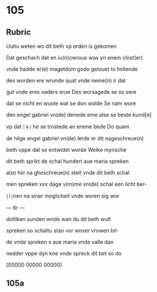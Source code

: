 * 105
** Rubric
Uultu weten wo dit beth vp erden is gekomen

Dat geschach dat en iu(n)cwroue was yn enem clost(er)

vnde hadde er(e) magetdom gode gelouet to hollende

des worden ere wrunde quat vnde neme(n) ir dat 

gut vnde eres vaders erue Des worsagede se so sere

dat se nicht en wuste wat se don wolde Se nam wore

den engel gabriel vn(de) denede eme alse se beste kund[e] 

vp dat ⸠s⸡ he se trostede an ereme bede Do quam

de hilge engel gabriel vn(de) lerde er dit nageschreue(n)

beth vppe dat se entwidet worde Welke mynsche

dit beth sprikt de schal hundert aue maria spreken

alzo hiir na gheschreue(n) steit vnde dit beth schal

men spreken xxx dage v(m)me vn(de) schal een licht ber-

⸠l⸡nen na siner moglicheit vnde woren sig wor

--- 6r ---

dotliken sunden wnde wan du dit beth wult

spreken so schaltu stan vor wnser vrowen bil-

de vnde spreken x aue maria vnde valle dan 

nedder vppe dyn kne vnde spreck dit bet so do

[00000 00000 00000]

** 105a
